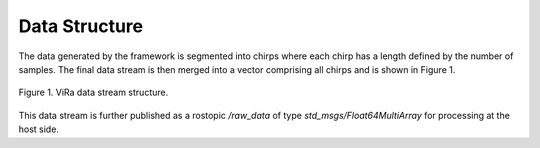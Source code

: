 .. _datastructure:

***********************************
Data Structure
***********************************

The data generated by the framework is segmented into chirps where each chirp has a length defined by the number of samples. The final data stream is then merged into a vector comprising all chirps and is shown in Figure 1. 

.. figure:: vira_datastructure.PNG
    :scale: 30%
    :align: center
    :alt: ViRa directory tree.
    :figclass: align-center

    Figure 1. ViRa data stream structure.

This data stream is further published as a rostopic */raw_data* of type *std_msgs/Float64MultiArray* for processing at the host side.
